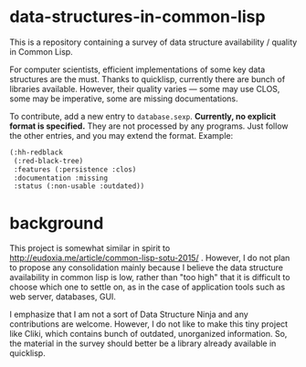 * data-structures-in-common-lisp

This is a repository containing a survey of data structure availability / quality in Common Lisp.

For computer scientists, efficient implementations of some key data structures are the must.
Thanks to quicklisp, currently there are bunch of libraries available.
However, their quality varies --- some may use CLOS, some may be imperative, some are missing documentations.

To contribute, add a new entry to =database.sexp=. **Currently, no explicit format is specified.** They are not processed by any programs. Just follow the other entries, and you may extend the format. Example:

#+begin_src lisp
(:hh-redblack
 (:red-black-tree)
 :features (:persistence :clos)
 :documentation :missing
 :status (:non-usable :outdated))
#+end_src


* background

This project is somewhat similar in spirit to
http://eudoxia.me/article/common-lisp-sotu-2015/ . However, I do not plan
to propose any consolidation mainly because I believe the data structure
availability in common lisp is low, rather than "too high" that it is
difficult to choose which one to settle on, as in the case of application
tools such as web server, databases, GUI.

I emphasize that I am not a sort of Data Structure Ninja and
any contributions are welcome. However, I do not like to make this tiny project like
Cliki, which contains bunch of outdated, unorganized information.
So, the material in the survey should better be a library already available in quicklisp.


